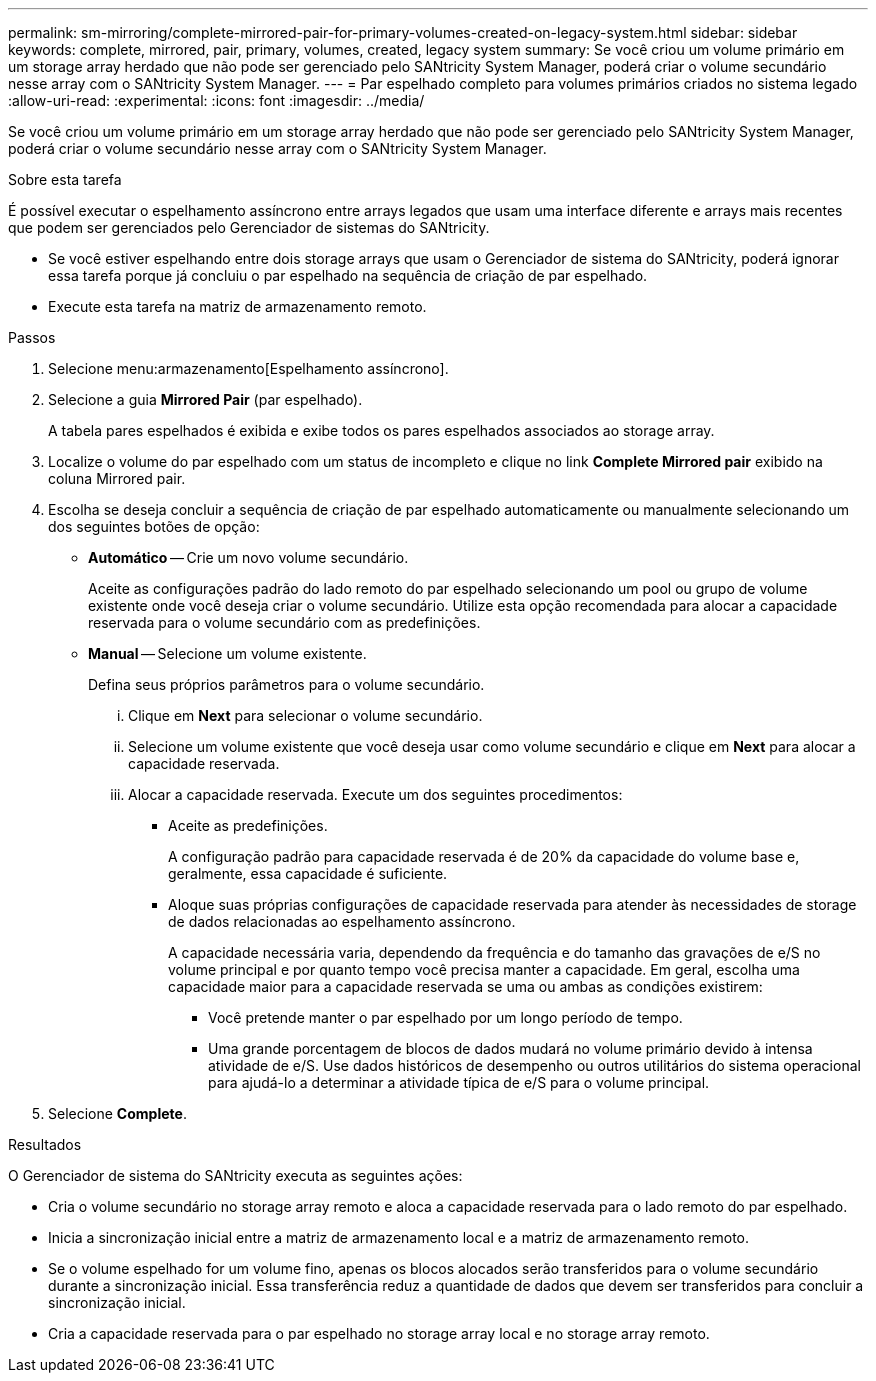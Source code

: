 ---
permalink: sm-mirroring/complete-mirrored-pair-for-primary-volumes-created-on-legacy-system.html 
sidebar: sidebar 
keywords: complete, mirrored, pair, primary, volumes, created, legacy system 
summary: Se você criou um volume primário em um storage array herdado que não pode ser gerenciado pelo SANtricity System Manager, poderá criar o volume secundário nesse array com o SANtricity System Manager. 
---
= Par espelhado completo para volumes primários criados no sistema legado
:allow-uri-read: 
:experimental: 
:icons: font
:imagesdir: ../media/


[role="lead"]
Se você criou um volume primário em um storage array herdado que não pode ser gerenciado pelo SANtricity System Manager, poderá criar o volume secundário nesse array com o SANtricity System Manager.

.Sobre esta tarefa
É possível executar o espelhamento assíncrono entre arrays legados que usam uma interface diferente e arrays mais recentes que podem ser gerenciados pelo Gerenciador de sistemas do SANtricity.

* Se você estiver espelhando entre dois storage arrays que usam o Gerenciador de sistema do SANtricity, poderá ignorar essa tarefa porque já concluiu o par espelhado na sequência de criação de par espelhado.
* Execute esta tarefa na matriz de armazenamento remoto.


.Passos
. Selecione menu:armazenamento[Espelhamento assíncrono].
. Selecione a guia *Mirrored Pair* (par espelhado).
+
A tabela pares espelhados é exibida e exibe todos os pares espelhados associados ao storage array.

. Localize o volume do par espelhado com um status de incompleto e clique no link *Complete Mirrored pair* exibido na coluna Mirrored pair.
. Escolha se deseja concluir a sequência de criação de par espelhado automaticamente ou manualmente selecionando um dos seguintes botões de opção:
+
** *Automático* -- Crie um novo volume secundário.
+
Aceite as configurações padrão do lado remoto do par espelhado selecionando um pool ou grupo de volume existente onde você deseja criar o volume secundário. Utilize esta opção recomendada para alocar a capacidade reservada para o volume secundário com as predefinições.

** *Manual* -- Selecione um volume existente.
+
Defina seus próprios parâmetros para o volume secundário.

+
... Clique em *Next* para selecionar o volume secundário.
... Selecione um volume existente que você deseja usar como volume secundário e clique em *Next* para alocar a capacidade reservada.
... Alocar a capacidade reservada. Execute um dos seguintes procedimentos:
+
**** Aceite as predefinições.
+
A configuração padrão para capacidade reservada é de 20% da capacidade do volume base e, geralmente, essa capacidade é suficiente.

**** Aloque suas próprias configurações de capacidade reservada para atender às necessidades de storage de dados relacionadas ao espelhamento assíncrono.
+
A capacidade necessária varia, dependendo da frequência e do tamanho das gravações de e/S no volume principal e por quanto tempo você precisa manter a capacidade. Em geral, escolha uma capacidade maior para a capacidade reservada se uma ou ambas as condições existirem:

+
***** Você pretende manter o par espelhado por um longo período de tempo.
***** Uma grande porcentagem de blocos de dados mudará no volume primário devido à intensa atividade de e/S. Use dados históricos de desempenho ou outros utilitários do sistema operacional para ajudá-lo a determinar a atividade típica de e/S para o volume principal.








. Selecione *Complete*.


.Resultados
O Gerenciador de sistema do SANtricity executa as seguintes ações:

* Cria o volume secundário no storage array remoto e aloca a capacidade reservada para o lado remoto do par espelhado.
* Inicia a sincronização inicial entre a matriz de armazenamento local e a matriz de armazenamento remoto.
* Se o volume espelhado for um volume fino, apenas os blocos alocados serão transferidos para o volume secundário durante a sincronização inicial. Essa transferência reduz a quantidade de dados que devem ser transferidos para concluir a sincronização inicial.
* Cria a capacidade reservada para o par espelhado no storage array local e no storage array remoto.

